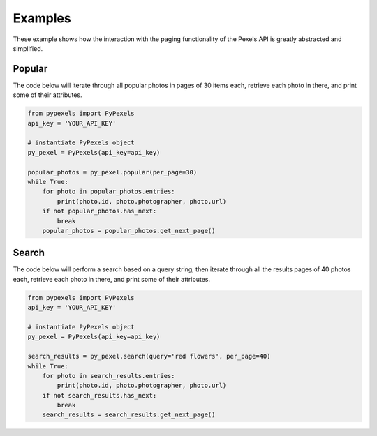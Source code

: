 ########
Examples
########
These example shows how the interaction with the paging functionality of the Pexels API is greatly abstracted and
simplified.


=======
Popular
=======
The code below will iterate through all popular photos in pages of 30 items each, retrieve each photo
in there, and print some of their attributes.

.. code-block:: python

    from pypexels import PyPexels
    api_key = 'YOUR_API_KEY'

    # instantiate PyPexels object
    py_pexel = PyPexels(api_key=api_key)

    popular_photos = py_pexel.popular(per_page=30)
    while True:
        for photo in popular_photos.entries:
            print(photo.id, photo.photographer, photo.url)
        if not popular_photos.has_next:
            break
        popular_photos = popular_photos.get_next_page()


======
Search
======
The code below will perform a search based on a query string, then iterate through all the results pages of 40 photos
each, retrieve each photo in there, and print some of their attributes.

.. code-block:: python

    from pypexels import PyPexels
    api_key = 'YOUR_API_KEY'

    # instantiate PyPexels object
    py_pexel = PyPexels(api_key=api_key)

    search_results = py_pexel.search(query='red flowers', per_page=40)
    while True:
        for photo in search_results.entries:
            print(photo.id, photo.photographer, photo.url)
        if not search_results.has_next:
            break
        search_results = search_results.get_next_page()

